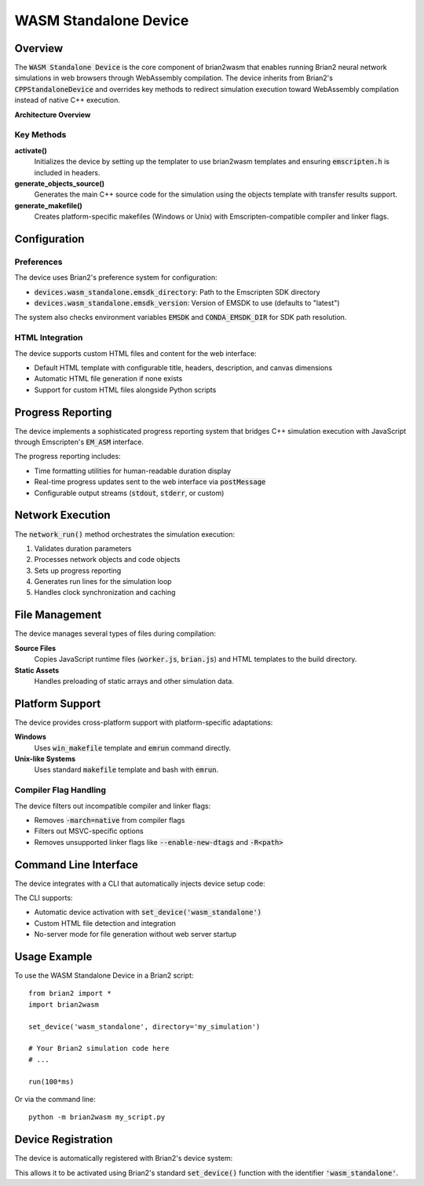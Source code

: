 WASM Standalone Device
======================

Overview
--------

The :code:`WASM Standalone Device` is the core component of brian2wasm that enables running Brian2 neural network simulations in web browsers through WebAssembly compilation. The device inherits from Brian2's :code:`CPPStandaloneDevice` and overrides key methods to redirect simulation execution toward WebAssembly compilation instead of native C++ execution.

**Architecture Overview**

.. mermaid::
   :align: center

   classDiagram
       class CPPStandaloneDevice {
           +activate()
           +build()
           +network_run()
           +generate_objects_source()
       }

       class WASMStandaloneDevice {
           -transfer_results : list
           +transfer_only(variableviews)
           +activate()
           +generate_objects_source()
           +generate_makefile()
           +copy_source_files()
           +get_report_func()
           +network_run()
           +run()
           +build()
       }

       class TemplateSystem {
           +objects()
           +makefile()
           +win_makefile()
           +html_template()
       }

       class PreferenceSystem {
           +emsdk_directory
           +emsdk_version
       }

       CPPStandaloneDevice <|-- WASMStandaloneDevice
       WASMStandaloneDevice --> TemplateSystem : uses
       WASMStandaloneDevice --> PreferenceSystem : configures

Key Methods
~~~~~~~~~~~

**activate()**
  Initializes the device by setting up the templater to use brian2wasm templates and ensuring :code:`emscripten.h` is included in headers.

**generate_objects_source()**
  Generates the main C++ source code for the simulation using the objects template with transfer results support.

**generate_makefile()**
  Creates platform-specific makefiles (Windows or Unix) with Emscripten-compatible compiler and linker flags.

Configuration
-------------

Preferences
~~~~~~~~~~~

The device uses Brian2's preference system for configuration:

- :code:`devices.wasm_standalone.emsdk_directory`: Path to the Emscripten SDK directory
- :code:`devices.wasm_standalone.emsdk_version`: Version of EMSDK to use (defaults to "latest")

The system also checks environment variables :code:`EMSDK` and :code:`CONDA_EMSDK_DIR` for SDK path resolution.

HTML Integration
~~~~~~~~~~~~~~~~

The device supports custom HTML files and content for the web interface:

- Default HTML template with configurable title, headers, description, and canvas dimensions
- Automatic HTML file generation if none exists
- Support for custom HTML files alongside Python scripts

Progress Reporting
------------------

The device implements a sophisticated progress reporting system that bridges C++ simulation execution with JavaScript through Emscripten's :code:`EM_ASM` interface.

The progress reporting includes:

- Time formatting utilities for human-readable duration display
- Real-time progress updates sent to the web interface via :code:`postMessage`
- Configurable output streams (:code:`stdout`, :code:`stderr`, or custom)

Network Execution
-----------------

The :code:`network_run()` method orchestrates the simulation execution:

1. Validates duration parameters
2. Processes network objects and code objects
3. Sets up progress reporting
4. Generates run lines for the simulation loop
5. Handles clock synchronization and caching

File Management
---------------

The device manages several types of files during compilation:

**Source Files**
  Copies JavaScript runtime files (:code:`worker.js`, :code:`brian.js`) and HTML templates to the build directory.

**Static Assets**
  Handles preloading of static arrays and other simulation data.

Platform Support
----------------

The device provides cross-platform support with platform-specific adaptations:

**Windows**
  Uses :code:`win_makefile` template and :code:`emrun` command directly.

**Unix-like Systems**
  Uses standard :code:`makefile` template and bash with :code:`emrun`.

Compiler Flag Handling
~~~~~~~~~~~~~~~~~~~~~~

The device filters out incompatible compiler and linker flags:

- Removes :code:`-march=native` from compiler flags
- Filters out MSVC-specific options
- Removes unsupported linker flags like :code:`--enable-new-dtags` and :code:`-R<path>`

Command Line Interface
----------------------

The device integrates with a CLI that automatically injects device setup code:

The CLI supports:

- Automatic device activation with :code:`set_device('wasm_standalone')`
- Custom HTML file detection and integration
- No-server mode for file generation without web server startup

Usage Example
-------------

To use the WASM Standalone Device in a Brian2 script::

    from brian2 import *
    import brian2wasm

    set_device('wasm_standalone', directory='my_simulation')

    # Your Brian2 simulation code here
    # ...

    run(100*ms)

Or via the command line::

    python -m brian2wasm my_script.py

Device Registration
-------------------

The device is automatically registered with Brian2's device system:

This allows it to be activated using Brian2's standard :code:`set_device()` function with the identifier :code:`'wasm_standalone'`.